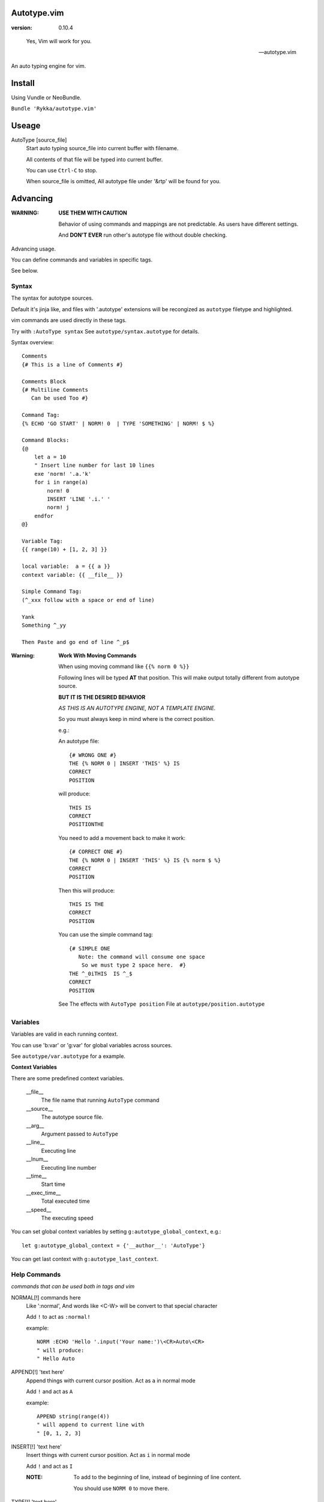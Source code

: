 Autotype.vim
============

:version: 0.10.4

..

    Yes, Vim will work for you.

    -- autotype.vim


An auto typing engine for vim.

.. figure:: https://github.com/Rykka/github_things/raw/master/image/autotype.gif
       :align: center

Install
=======

Using Vundle or NeoBundle.

``Bundle 'Rykka/autotype.vim'``


Useage
======


AutoType [source_file]
   Start auto typing source_file into current buffer with filename.

   All contents of that file will be typed into current buffer.

   You can use ``Ctrl-C`` to stop.

   When source_file is omitted, All autotype file under '&rtp' will
   be found for you.

Advancing
=========

:WARNING: **USE THEM WITH CAUTION**

          Behavior of using commands and mappings are not predictable.
          As users have different settings.

          And **DON'T EVER** run other's autotype file 
          without double checking.

Advancing usage.

You can define commands and variables in specific tags.

See below.


Syntax
------

The syntax for autotype sources.

Default it's jinja like, and files with '.autotype' extensions will be recongized as ``autotype`` filetype and highlighted.

vim commands are used directly in these tags.

Try with ``:AutoType syntax``
See ``autotype/syntax.autotype`` for details. 

Syntax overview::

    Comments 
    {# This is a line of Comments #}

    Comments Block
    {# Multiline Comments 
       Can be used Too #}

    Command Tag:
    {% ECHO 'GO START' | NORM! 0  | TYPE 'SOMETHING' | NORM! $ %}

    Command Blocks:
    {@
        let a = 10
        " Insert line number for last 10 lines
        exe 'norm! '.a.'k'
        for i in range(a)
            norm! 0
            INSERT 'LINE '.i.' '
            norm! j
        endfor
    @}
    
    Variable Tag: 
    {{ range(10) + [1, 2, 3] }}

    local variable:  a = {{ a }}
    context variable: {{ __file__ }}

    Simple Command Tag: 
    (^_xxx follow with a space or end of line)

    Yank 
    Something ^_yy

    Then Paste and go end of line ^_p$

:Warning: 

      **Work With Moving Commands**

      When using moving command like ``{{% norm 0 %}}``

      Following lines will be typed **AT** that position.
      This will make output totally different from autotype source.

      **BUT IT IS THE DESIRED BEHAVIOR**

      *AS THIS IS AN AUTOTYPE ENGINE, NOT A TEMPLATE ENGINE.*

      So you must always keep in mind where is the correct position.

      e.g.:

      An autotype file::

          {# WRONG ONE #}
          THE {% NORM 0 | INSERT 'THIS' %} IS
          CORRECT
          POSITION

      will produce::

          THIS IS
          CORRECT
          POSITIONTHE 

      You need to add a movement back to make it work::

          {# CORRECT ONE #}
          THE {% NORM 0 | INSERT 'THIS' %} IS {% norm $ %}
          CORRECT
          POSITION

      Then this will produce::

          THIS IS THE
          CORRECT
          POSITION

      You can use the simple command tag::

          {# SIMPLE ONE 
             Note: the command will consume one space
              So we must type 2 space here.  #}
          THE ^_0iTHIS  IS ^_$
          CORRECT
          POSITION

      See The effects with ``AutoType position``
      File at ``autotype/position.autotype``

Variables
---------

Variables are valid in each running context.

You can use 'b:var' or 'g:var' for global variables across 
sources.

See ``autotype/var.autotype`` for a example.

**Context Variables**

There are some predefined context variables.

    __file__
        The file name that running ``AutoType`` command
    __source__
        The autotype source file. 
    __arg__
        Argument passed to ``AutoType``
    __line__
        Executing line
    __lnum__
        Executing line number
    __time__
        Start time
    __exec_time__
        Total executed time
    __speed__
        The executing speed

You can set global context variables 
by setting ``g:autotype_global_context``, e.g.::
        
    let g:autotype_global_context = {'__author__': 'AutoType'}

You can get last context with ``g:autotype_last_context``.

Help Commands
-------------

*commands that can be used both in tags and vim*

NORMAL[!] commands here
    Like ':normal', And words like \<C-W> will be convert 
    to that special character

    Add ``!`` to act as ``:normal!``

    example::

        NORM :ECHO 'Hello '.input('Your name:')\<CR>Auto\<CR>
        " will produce:
        " Hello Auto

APPEND[!] 'text here'
    Append things with current cursor position.
    Act as ``a`` in normal mode

    Add ``!`` and act as ``A``

    example::

        APPEND string(range(4))
        " will append to current line with
        " [0, 1, 2, 3]

INSERT[!] 'text here'
    Insert things with current cursor position.
    Act as ``i`` in normal mode

    Add ``!`` and act as ``I``

    :NOTE: To add to the beginning of line, instead of 
           beginning of line content.

           You should use ``NORM 0`` to move there.

TYPE[!] 'text here'
    Same as ``APPEND``.


[n]ECHO[!] [str/list/dict]
    Echo things like ':echo', And will show for a longer time.


    Add ``!`` to use ``ErrorMsg`` highlight,
    Default is ``ModeMsg`` highlight.

        You can pass a dictionary with 'hl' to use that
        hightlight, 'arg' is needed then.

        e.g.:  ``{'hl':'Function','arg':'Echo Strings'}``

    Add ``n`` to wait ``n`` second.
    Default is dynamic by current speed.

    The things echoed will also be shown in ':message'.

    example::

        ECHO range(10,1,-1) | 1BLINK 'Hello World'

    :XXX: A plain number passed to echo can not be shown.
          like ``:ECHO 3``

[n]BLINK[!] [str/list/dict]
    A blinking versoin of ':echo' 

[n]BLINK[!] [str/list/dict]
    A blinking versoin of ':echo' 

:Note: **Bar**

       ``NORM|ECHO|TYPE|APPEND|BLINK|INSERT`` 
       both receives the ``|`` command.

       See ':h :command-bar'

:Note: **Quotes**

       In ``INSERT/APPEND/TYPE/ECHO/BLINK``,

       Strings passed must all using single quote ``'``.
       You can escape it with ``''``.

       In ``INSERT/APPEND``: works as double quoted,

           Then you can use ``\r`` as a return.
           To insert a ``\``, escape as ``\\``

       In ``ECHO/BLINK``: works as single quoted.

       See ':h expr-string'.

:Note: **Special Characters**

        In ``NORMAL``, Trigger special keys using ``\<C-XX>``

        If you met something unexpected with command line input
        action.

        First check if enough ``\<CR>`` are used.

        Then you can try typing raw special charactes there.
        See ``:h i_Ctrl-V`` for details.



INCLUDE source_file[.autotype]
    Include a autotype source file in Command Tag/Block.
    Can not be executed as Vim Command.

    It searches the source file from 
    local/``g:autotype_file_directory``/&rtp

    See effects with ``AutoType include``
    You can check with ``autotype/include.autotype``


    
Options
=======

g:autotype_speed
    Auto typing speed (char per second), range from (1 to more),
    default is ``30``, which is mankind.

    Slow as turtle? use '2'.

    Fast as swift? use '400'.

    Blazing lighting? use '30000' or more.

    You can set it with one of 
    ``turtle,mankind,swift,lighting``,

    Then it's at the relevent speed.

    ``:AtpSpd`` can be used as a quick speed setup.

g:autotype_syntax_type
    Default is 'jinja'.
        1. Command tag is '{% cmds %}'
        2. Variable tag is '{{ var }}'
        3. Comment tag is '{# var #}'
        4. Command block is '{@' and '@}',
           both in single line
        5. Inline Command is ``^_cmds``
        6. To prevent exec of tags, add a '!' before the tag.

    Then the 'autotype'
        1. Command tag is '^[ cmds ^]'
        2. Comment tag is '^< var ^>'
        3. Variable tag is '^{ var ^}'
        4. Command block is '^[^[' and '^]^]',
           both in single line
        5. Inline Command is ``^_cmds``

    You can define your own tag syntax if needed.
    Following list of options can be changed::
        
            ["g:autotype_syn_cmd_bgn",  '{%'],
            ["g:autotype_syn_cmd_end",  '%}'],
            ["g:autotype_syn_cmds_bgn", '{@'],
            ["g:autotype_syn_cmds_end", '@}'],
            ["g:autotype_syn_cmt_bgn",  '{#'],
            ["g:autotype_syn_cmt_end",  '#}'],
            ["g:autotype_syn_var_bgn",  '{{'],
            ["g:autotype_syn_var_end",  '}}'],
            ["g:autotype_syn_cmd_once", '^_'],

    :NOTE: ``g:autotype_syntax_type`` **SHOULD** be set
            with a name other than 'jinja' or 'autotype'

            And these options should be a pattern for matching.

            e.g: '^' should be escaped as ``'\^'``

            See ':h pattern-atoms' for details

g:autotype_file_directory
    The user directory for your autotype source files.

    Default is ``''``.

    The ``:AutoType source_file`` will search file in current dir,
    then in this path and the ``&rtp/autotype/`` directory
    for all '\*.autotype' file to match the filename.

    You can add multiple paths seperated with comma ','.

g:autotype_global_context
    You can predefine variable in context.

    e.g.::
        
        let g:autotype_global_context = {'__author__': 'AutoType'}

    See Variables_ for context details.


g:autotype_cursor_aug
    Used for running autocommands with ``CursorMoved``

    Set ``aug_ptn`` seperate with ``,``

    Default is ``'*.rst,<buffer>'``

    This is mainly for updating buffer with InstantRst_

TODO
====

1. Make autotype auto write articles.
2. Make autotype auto write programs.

And before, there are some ``misc`` things need to do.
You can find one thing and contribute to it at github_

    1. [X] 2014-08-31 Add local context support for commands and variables
    2. [X] 2014-08-30 Add Comment Tag And Block And Syntax.
    3. [X] 2014-08-28 Make input with Special Keys more workable.
    4. [X] 2014-08-29 Make Literal-String and Constant-String always working.
    5. [X] 2014-08-31 Add ``INCLUDE`` TAG
    6. [X] 2014-08-31 Add Striping Syntax like ``{%- and -%}``.
    7. [X] 2014-08-31 Make typing output like typing in insert mode.
    8. Make more autotype sources.
    9. Make it more stable and useful.
    10. Helping others.


.. _github: https://github.com/Rykka/autotype.vim
.. _InstantRst: https://github.com/Rykka/InstantRst
